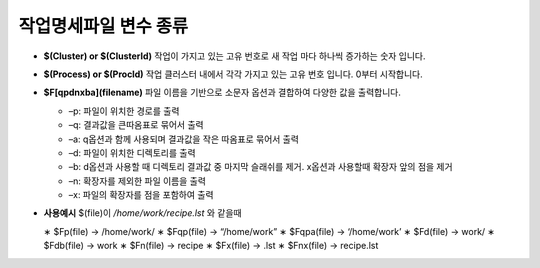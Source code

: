 작업명세파일 변수 종류
================================

* **$(Cluster) or $(ClusterId)** 작업이 가지고 있는 고유 번호로 새 작업 마다 하나씩 증가하는 숫자 입니다.
* **$(Process) or $(ProcId)** 작업 클러스터 내에서 각각 가지고 있는 고유 번호 입니다. 0부터 시작합니다.
* **$F[qpdnxba](filename)** 파일 이름을 기반으로 소문자 옵션과 결합하여 다양한 값을 출력합니다.

  * –p: 파일이 위치한 경로를 출력
  * –q: 결과값을 큰따옴표로 묶어서 출력
  * –a: q옵션과 함께 사용되며 결과값을 작은 따옴표로 묶어서 출력 
  * –d: 파일이 위치한 디렉토리를 출력
  * –b: d옵션과 사용할 때 디렉토리 결과값 중 마지막 슬래쉬를 제거. x옵션과 사용할때 확장자 앞의 점을 제거 
  * –n: 확장자를 제외한 파일 이름을 출력
  * –x: 파일의 확장자를 점을 포함하여 출력
  
* **사용예시** $(file)이 */home/work/recipe.lst* 와 같을때

  ∗ $Fp(file) → /home/work/
  ∗ $Fqp(file) → “/home/work” 
  ∗ $Fqpa(file) → ‘/home/work’ 
  ∗ $Fd(file) → work/
  ∗ $Fdb(file) → work
  ∗ $Fn(file) → recipe
  ∗ $Fx(file) → .lst
  ∗ $Fnx(file) → recipe.lst
